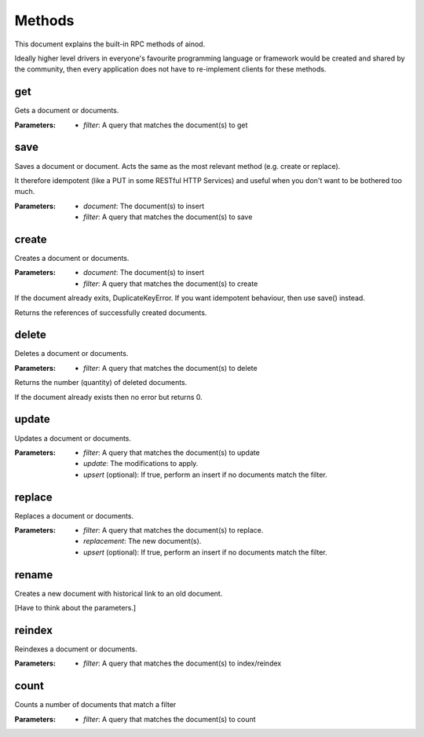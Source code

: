 Methods
=======

This document explains the built-in RPC methods of ainod.

Ideally higher level drivers in everyone's favourite programming
language or framework would be created and shared by the community,
then every application does not have to re-implement clients for these
methods.

get
---

Gets a document or documents.

:Parameters: * *filter*: A query that matches the document(s) to get

save
----

Saves a document or document. Acts the same as the most relevant
method (e.g. create or replace).

It therefore idempotent (like a PUT in some RESTful HTTP Services) and
useful when you don't want to be bothered too much.

:Parameters: * *document*: The document(s) to insert
             * *filter*: A query that matches the document(s) to save

create
------

Creates a document or documents.

:Parameters: * *document*: The document(s) to insert
             * *filter*: A query that matches the document(s) to create

If the document already exits, DuplicateKeyError. If you want
idempotent behaviour, then use save() instead.

Returns the references of successfully created documents.

delete
------

Deletes a document or documents.

:Parameters: * *filter*: A query that matches the document(s) to delete

Returns the number (quantity) of deleted documents.

If the document already exists then no error but returns 0.

update
------

Updates a document or documents.

:Parameters: * *filter*: A query that matches the document(s) to update
             * *update*: The modifications to apply.
             * *upsert* (optional): If true, perform an insert if no documents match the filter.

replace
-------

Replaces a document or documents.

:Parameters: * *filter*: A query that matches the document(s) to replace.
             * *replacement*: The new document(s).
             * *upsert* (optional): If true, perform an insert if no documents match the filter.

rename
------

Creates a new document with historical link to an old document.

[Have to think about the parameters.]

reindex
-------

Reindexes a document or documents.

:Parameters: * *filter*: A query that matches the document(s) to index/reindex

count
-----

Counts a number of documents that match a filter

:Parameters: * *filter*: A query that matches the document(s) to count
